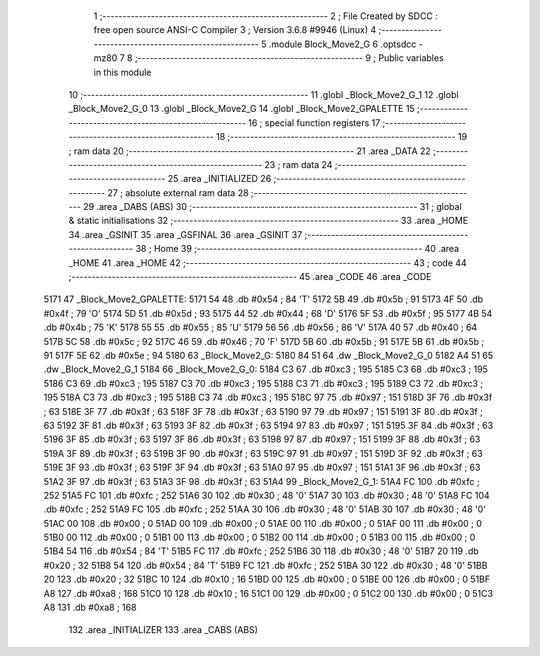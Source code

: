                               1 ;--------------------------------------------------------
                              2 ; File Created by SDCC : free open source ANSI-C Compiler
                              3 ; Version 3.6.8 #9946 (Linux)
                              4 ;--------------------------------------------------------
                              5 	.module Block_Move2_G
                              6 	.optsdcc -mz80
                              7 	
                              8 ;--------------------------------------------------------
                              9 ; Public variables in this module
                             10 ;--------------------------------------------------------
                             11 	.globl _Block_Move2_G_1
                             12 	.globl _Block_Move2_G_0
                             13 	.globl _Block_Move2_G
                             14 	.globl _Block_Move2_GPALETTE
                             15 ;--------------------------------------------------------
                             16 ; special function registers
                             17 ;--------------------------------------------------------
                             18 ;--------------------------------------------------------
                             19 ; ram data
                             20 ;--------------------------------------------------------
                             21 	.area _DATA
                             22 ;--------------------------------------------------------
                             23 ; ram data
                             24 ;--------------------------------------------------------
                             25 	.area _INITIALIZED
                             26 ;--------------------------------------------------------
                             27 ; absolute external ram data
                             28 ;--------------------------------------------------------
                             29 	.area _DABS (ABS)
                             30 ;--------------------------------------------------------
                             31 ; global & static initialisations
                             32 ;--------------------------------------------------------
                             33 	.area _HOME
                             34 	.area _GSINIT
                             35 	.area _GSFINAL
                             36 	.area _GSINIT
                             37 ;--------------------------------------------------------
                             38 ; Home
                             39 ;--------------------------------------------------------
                             40 	.area _HOME
                             41 	.area _HOME
                             42 ;--------------------------------------------------------
                             43 ; code
                             44 ;--------------------------------------------------------
                             45 	.area _CODE
                             46 	.area _CODE
   5171                      47 _Block_Move2_GPALETTE:
   5171 54                   48 	.db #0x54	; 84	'T'
   5172 5B                   49 	.db #0x5b	; 91
   5173 4F                   50 	.db #0x4f	; 79	'O'
   5174 5D                   51 	.db #0x5d	; 93
   5175 44                   52 	.db #0x44	; 68	'D'
   5176 5F                   53 	.db #0x5f	; 95
   5177 4B                   54 	.db #0x4b	; 75	'K'
   5178 55                   55 	.db #0x55	; 85	'U'
   5179 56                   56 	.db #0x56	; 86	'V'
   517A 40                   57 	.db #0x40	; 64
   517B 5C                   58 	.db #0x5c	; 92
   517C 46                   59 	.db #0x46	; 70	'F'
   517D 5B                   60 	.db #0x5b	; 91
   517E 5B                   61 	.db #0x5b	; 91
   517F 5E                   62 	.db #0x5e	; 94
   5180                      63 _Block_Move2_G:
   5180 84 51                64 	.dw _Block_Move2_G_0
   5182 A4 51                65 	.dw _Block_Move2_G_1
   5184                      66 _Block_Move2_G_0:
   5184 C3                   67 	.db #0xc3	; 195
   5185 C3                   68 	.db #0xc3	; 195
   5186 C3                   69 	.db #0xc3	; 195
   5187 C3                   70 	.db #0xc3	; 195
   5188 C3                   71 	.db #0xc3	; 195
   5189 C3                   72 	.db #0xc3	; 195
   518A C3                   73 	.db #0xc3	; 195
   518B C3                   74 	.db #0xc3	; 195
   518C 97                   75 	.db #0x97	; 151
   518D 3F                   76 	.db #0x3f	; 63
   518E 3F                   77 	.db #0x3f	; 63
   518F 3F                   78 	.db #0x3f	; 63
   5190 97                   79 	.db #0x97	; 151
   5191 3F                   80 	.db #0x3f	; 63
   5192 3F                   81 	.db #0x3f	; 63
   5193 3F                   82 	.db #0x3f	; 63
   5194 97                   83 	.db #0x97	; 151
   5195 3F                   84 	.db #0x3f	; 63
   5196 3F                   85 	.db #0x3f	; 63
   5197 3F                   86 	.db #0x3f	; 63
   5198 97                   87 	.db #0x97	; 151
   5199 3F                   88 	.db #0x3f	; 63
   519A 3F                   89 	.db #0x3f	; 63
   519B 3F                   90 	.db #0x3f	; 63
   519C 97                   91 	.db #0x97	; 151
   519D 3F                   92 	.db #0x3f	; 63
   519E 3F                   93 	.db #0x3f	; 63
   519F 3F                   94 	.db #0x3f	; 63
   51A0 97                   95 	.db #0x97	; 151
   51A1 3F                   96 	.db #0x3f	; 63
   51A2 3F                   97 	.db #0x3f	; 63
   51A3 3F                   98 	.db #0x3f	; 63
   51A4                      99 _Block_Move2_G_1:
   51A4 FC                  100 	.db #0xfc	; 252
   51A5 FC                  101 	.db #0xfc	; 252
   51A6 30                  102 	.db #0x30	; 48	'0'
   51A7 30                  103 	.db #0x30	; 48	'0'
   51A8 FC                  104 	.db #0xfc	; 252
   51A9 FC                  105 	.db #0xfc	; 252
   51AA 30                  106 	.db #0x30	; 48	'0'
   51AB 30                  107 	.db #0x30	; 48	'0'
   51AC 00                  108 	.db #0x00	; 0
   51AD 00                  109 	.db #0x00	; 0
   51AE 00                  110 	.db #0x00	; 0
   51AF 00                  111 	.db #0x00	; 0
   51B0 00                  112 	.db #0x00	; 0
   51B1 00                  113 	.db #0x00	; 0
   51B2 00                  114 	.db #0x00	; 0
   51B3 00                  115 	.db #0x00	; 0
   51B4 54                  116 	.db #0x54	; 84	'T'
   51B5 FC                  117 	.db #0xfc	; 252
   51B6 30                  118 	.db #0x30	; 48	'0'
   51B7 20                  119 	.db #0x20	; 32
   51B8 54                  120 	.db #0x54	; 84	'T'
   51B9 FC                  121 	.db #0xfc	; 252
   51BA 30                  122 	.db #0x30	; 48	'0'
   51BB 20                  123 	.db #0x20	; 32
   51BC 10                  124 	.db #0x10	; 16
   51BD 00                  125 	.db #0x00	; 0
   51BE 00                  126 	.db #0x00	; 0
   51BF A8                  127 	.db #0xa8	; 168
   51C0 10                  128 	.db #0x10	; 16
   51C1 00                  129 	.db #0x00	; 0
   51C2 00                  130 	.db #0x00	; 0
   51C3 A8                  131 	.db #0xa8	; 168
                            132 	.area _INITIALIZER
                            133 	.area _CABS (ABS)

